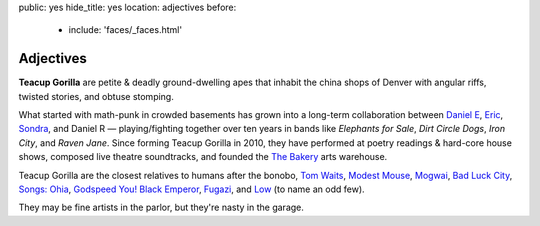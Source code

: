 public: yes
hide_title: yes
location: adjectives
before:
  - include: 'faces/_faces.html'


Adjectives
==========

**Teacup Gorilla** are petite & deadly ground-dwelling apes
that inhabit the china shops of Denver
with angular riffs,
twisted stories,
and obtuse stomping.

What started with math-punk in crowded basements
has grown into a long-term collaboration between
`Daniel E`_, `Eric`_, `Sondra`_, and Daniel R —
playing/fighting together over ten years in bands like
*Elephants for Sale*, *Dirt Circle Dogs*, *Iron City*, and *Raven Jane*.
Since forming Teacup Gorilla in 2010,
they have performed at poetry readings & hard-core house shows,
composed live theatre soundtracks,
and founded the `The Bakery`_ arts warehouse.

Teacup Gorilla are the closest relatives to humans after the bonobo,
`Tom Waits`_, `Modest Mouse`_, `Mogwai`_, `Bad Luck City`_,
`Songs: Ohia`_, `Godspeed You! Black Emperor`_,
`Fugazi`_, and `Low`_ (to name an odd few).

They may be fine artists in the parlor,
but they're nasty in the garage.

.. _Daniel E: http://thebakerydenver.com/
.. _Sondra: http://sondraedesign.tumblr.com/
.. _Eric: http://ericsuzanne.com/

.. _The Bakery: http://thebakerydenver.com/
.. _Tom Waits: http://www.tomwaits.com/
.. _Modest Mouse: http://www.modestmouse.com
.. _Mogwai: http://www.mogwai.co.uk/‎
.. _Bad Luck City: https://myspace.com/badluckcity
.. _The Widow’s Bane: https://myspace.com/widowsbane
.. _`Songs: Ohia`: https://myspace.com/songsohiajasonmolina‎
.. _Godspeed You! Black Emperor: http://www.brainwashed.com/godspeed/‎
.. _Fugazi: http://www.dischord.com/band/fugazi‎
.. _Low: http://chairkickers.com/
